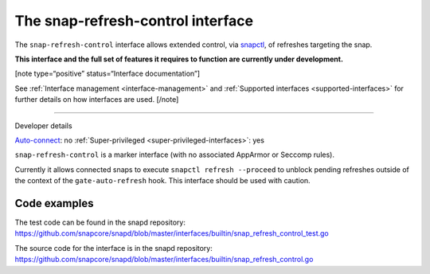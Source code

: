 .. 26569.md

.. _the-snap-refresh-control-interface:

The snap-refresh-control interface
==================================

The ``snap-refresh-control`` interface allows extended control, via `snapctl <https://snapcraft.io/docs/using-the-snapctl-tool>`__, of refreshes targeting the snap.

**This interface and the full set of features it requires to function are currently under development.**

[note type=“positive” status=“Interface documentation”]

See :ref:`Interface management <interface-management>` and :ref:`Supported interfaces <supported-interfaces>` for further details on how interfaces are used. [/note]

--------------

.. raw:: html

   <h2 id="the-snap-refresh-control-interface-heading--dev-details">

Developer details

.. raw:: html

   </h2>

`Auto-connect <interface-management.md#the-snap-refresh-control-interface-heading--auto-connections>`__: no :ref:`Super-privileged <super-privileged-interfaces>`: yes

``snap-refresh-control`` is a marker interface (with no associated AppArmor or Seccomp rules).

Currently it allows connected snaps to execute ``snapctl refresh --proceed`` to unblock pending refreshes outside of the context of the ``gate-auto-refresh`` hook. This interface should be used with caution.

Code examples
-------------

The test code can be found in the snapd repository: https://github.com/snapcore/snapd/blob/master/interfaces/builtin/snap_refresh_control_test.go

The source code for the interface is in the snapd repository: https://github.com/snapcore/snapd/blob/master/interfaces/builtin/snap_refresh_control.go
